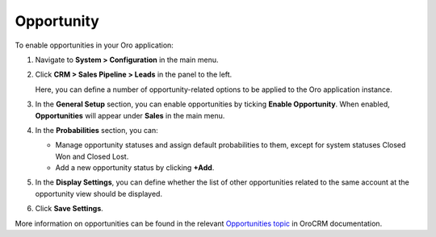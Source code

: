 .. _sys--configuration--crm--sales-pipeline--opportunities:

Opportunity
===========

To enable opportunities in your Oro application:


1. Navigate to **System > Configuration** in the main menu.
2. Click **CRM > Sales Pipeline > Leads** in the panel to the left.

   Here, you can define a number of opportunity-related options to be applied to the Oro application instance.

3. In the **General Setup** section, you can enable opportunities by ticking **Enable Opportunity**. When enabled, **Opportunities** will appear under **Sales** in the main menu.
4. In the **Probabilities** section, you can:

   - Manage opportunity statuses and assign default probabilities to them, except for system statuses Closed Won and Closed Lost.
   - Add a new opportunity status by clicking **+Add**.

5. In the **Display Settings**, you can define whether the list of other opportunities related to the same account at the opportunity view should be displayed. 
6. Click **Save Settings**.

More information on opportunities can be found in the relevant `Opportunities topic <https://oroinc.com/doc/orocrm/current/user-guide-sales-tools/b2b-sales/opportunities#user-guide-system-channel-entities-opportunities>`_ in OroCRM documentation.